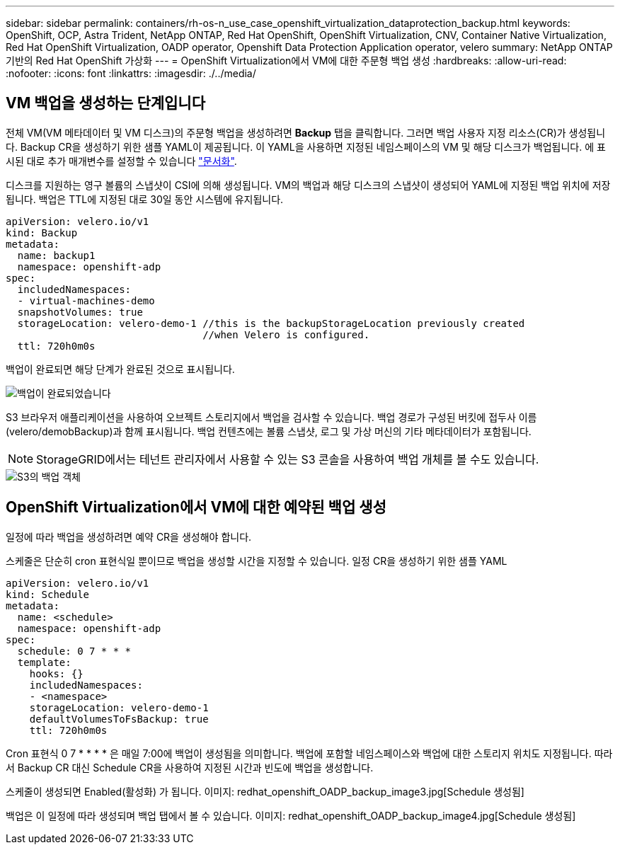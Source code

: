 ---
sidebar: sidebar 
permalink: containers/rh-os-n_use_case_openshift_virtualization_dataprotection_backup.html 
keywords: OpenShift, OCP, Astra Trident, NetApp ONTAP, Red Hat OpenShift, OpenShift Virtualization, CNV, Container Native Virtualization, Red Hat OpenShift Virtualization, OADP operator, Openshift Data Protection Application operator, velero 
summary: NetApp ONTAP 기반의 Red Hat OpenShift 가상화 
---
= OpenShift Virtualization에서 VM에 대한 주문형 백업 생성
:hardbreaks:
:allow-uri-read: 
:nofooter: 
:icons: font
:linkattrs: 
:imagesdir: ./../media/




== VM 백업을 생성하는 단계입니다

전체 VM(VM 메타데이터 및 VM 디스크)의 주문형 백업을 생성하려면 ** Backup** 탭을 클릭합니다. 그러면 백업 사용자 지정 리소스(CR)가 생성됩니다. Backup CR을 생성하기 위한 샘플 YAML이 제공됩니다. 이 YAML을 사용하면 지정된 네임스페이스의 VM 및 해당 디스크가 백업됩니다. 에 표시된 대로 추가 매개변수를 설정할 수 있습니다 link:https://docs.openshift.com/container-platform/4.14/backup_and_restore/application_backup_and_restore/backing_up_and_restoring/oadp-creating-backup-cr.html["문서화"].

디스크를 지원하는 영구 볼륨의 스냅샷이 CSI에 의해 생성됩니다. VM의 백업과 해당 디스크의 스냅샷이 생성되어 YAML에 지정된 백업 위치에 저장됩니다. 백업은 TTL에 지정된 대로 30일 동안 시스템에 유지됩니다.

....
apiVersion: velero.io/v1
kind: Backup
metadata:
  name: backup1
  namespace: openshift-adp
spec:
  includedNamespaces:
  - virtual-machines-demo
  snapshotVolumes: true
  storageLocation: velero-demo-1 //this is the backupStorageLocation previously created
                                 //when Velero is configured.
  ttl: 720h0m0s
....
백업이 완료되면 해당 단계가 완료된 것으로 표시됩니다.

image::redhat_openshift_OADP_backup_image1.jpg[백업이 완료되었습니다]

S3 브라우저 애플리케이션을 사용하여 오브젝트 스토리지에서 백업을 검사할 수 있습니다. 백업 경로가 구성된 버킷에 접두사 이름(velero/demobBackup)과 함께 표시됩니다. 백업 컨텐츠에는 볼륨 스냅샷, 로그 및 가상 머신의 기타 메타데이터가 포함됩니다.


NOTE: StorageGRID에서는 테넌트 관리자에서 사용할 수 있는 S3 콘솔을 사용하여 백업 개체를 볼 수도 있습니다.

image::redhat_openshift_OADP_backup_image2.jpg[S3의 백업 객체]



== OpenShift Virtualization에서 VM에 대한 예약된 백업 생성

일정에 따라 백업을 생성하려면 예약 CR을 생성해야 합니다.

스케줄은 단순히 cron 표현식일 뿐이므로 백업을 생성할 시간을 지정할 수 있습니다. 일정 CR을 생성하기 위한 샘플 YAML

....
apiVersion: velero.io/v1
kind: Schedule
metadata:
  name: <schedule>
  namespace: openshift-adp
spec:
  schedule: 0 7 * * *
  template:
    hooks: {}
    includedNamespaces:
    - <namespace>
    storageLocation: velero-demo-1
    defaultVolumesToFsBackup: true
    ttl: 720h0m0s
....
Cron 표현식 0 7 * * * * 은 매일 7:00에 백업이 생성됨을 의미합니다.
백업에 포함할 네임스페이스와 백업에 대한 스토리지 위치도 지정됩니다. 따라서 Backup CR 대신 Schedule CR을 사용하여 지정된 시간과 빈도에 백업을 생성합니다.

스케줄이 생성되면 Enabled(활성화) 가 됩니다.
이미지: redhat_openshift_OADP_backup_image3.jpg[Schedule 생성됨]

백업은 이 일정에 따라 생성되며 백업 탭에서 볼 수 있습니다.
이미지: redhat_openshift_OADP_backup_image4.jpg[Schedule 생성됨]
